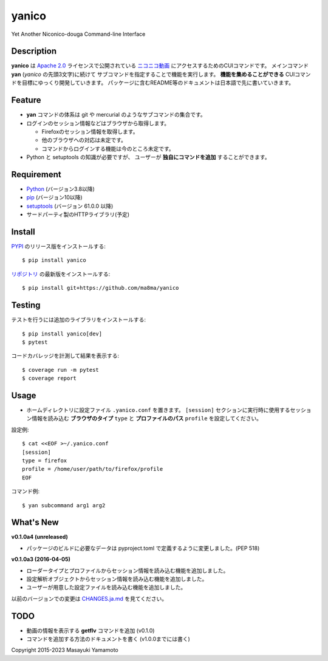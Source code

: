 yanico
======

.. image:: https://img.shields.io/pypi/v/yanico.svg
    :target: https://pypi.python.org/pypi/yanico/
.. image:: https://img.shields.io/pypi/pyversions/yanico.svg
    :target: https://pypi.python.org/pypi/yanico/
.. image:: https://travis-ci.org/ma8ma/yanico.svg
    :target: https://travis-ci.org/ma8ma/yanico

Yet Another Niconico-douga Command-line Interface


Description
-----------
**yanico** は `Apache 2.0`_ ライセンスで公開されている
`ニコニコ動画`_ にアクセスするためのCUIコマンドです。
メインコマンド **yan** (*yanico* の先頭3文字)に続けて
サブコマンドを指定することで機能を実行します。
**機能を集めることができる** CUIコマンドを目標にゆっくり開発していきます。
パッケージに含むREADME等のドキュメントは日本語で先に書いていきます。

.. _`ニコニコ動画`: http://www.nicovideo.jp/
.. _`Apache 2.0`: http://www.apache.org/licenses/LICENSE-2.0


Feature
-------
* **yan** コマンドの体系は git や mercurial のようなサブコマンドの集合です。
* ログインのセッション情報などはブラウザから取得します。

  * Firefoxのセッション情報を取得します。
  * 他のブラウザへの対応は未定です。
  * コマンドからログインする機能は今のところ未定です。

* Python と setuptools の知識が必要ですが、
  ユーザーが **独自にコマンドを追加** することができます。


Requirement
-----------
* Python_ (バージョン3.8以降)
* pip_ (バージョン10以降)
* setuptools_ (バージョン 61.0.0 以降)
* サードパーティ製のHTTPライブラリ(予定)

.. _Python: https://www.python.org/
.. _pip: https://pip.pypa.io/
.. _setuptools: http://pythonhosted.org/setuptools/


Install
-------
PYPI_ のリリース版をインストールする::

    $ pip install yanico

`リポジトリ`_ の最新版をインストールする::

    $ pip install git+https://github.com/ma8ma/yanico

.. _PYPI: https://pypi.python.org/pypi/yanico/
.. _`リポジトリ`: https://github.com/ma8ma/yanico


Testing
-------
テストを行うには追加のライブラリをインストールする::

    $ pip install yanico[dev]
    $ pytest

コードカバレッジを計測して結果を表示する::

    $ coverage run -m pytest
    $ coverage report


Usage
-----
* ホームディレクトリに設定ファイル ``.yanico.conf`` を置きます。
  ``[session]`` セクションに実行時に使用するセッション情報を読み込む
  **ブラウザのタイプ** ``type`` と **プロファイルのパス** ``profile``
  を設定してください。

設定例::

    $ cat <<EOF >~/.yanico.conf
    [session]
    type = firefox
    profile = /home/user/path/to/firefox/profile
    EOF

コマンド例::

    $ yan subcommand arg1 arg2


What's New
----------

**v0.1.0a4 (unreleased)**

* パッケージのビルドに必要なデータは pyproject.toml で定義するように変更しました。(PEP 518)


**v0.1.0a3 (2016-04-05)**

* ローダータイプとプロファイルからセッション情報を読み込む機能を追加しました。
* 設定解析オブジェクトからセッション情報を読み込む機能を追加しました。
* ユーザーが用意した設定ファイルを読み込む機能を追加しました。


以前のバージョンでの変更は `CHANGES.ja.md`_ を見てください。

.. _`CHANGES.ja.md`: https://github.com/ma8ma/yanico/blob/master/CHANGES.ja.md


TODO
----
* 動画の情報を表示する **getflv** コマンドを追加 (v0.1.0)
* コマンドを追加する方法のドキュメントを書く (v1.0.0までには書く)


Copyright 2015-2023 Masayuki Yamamoto
